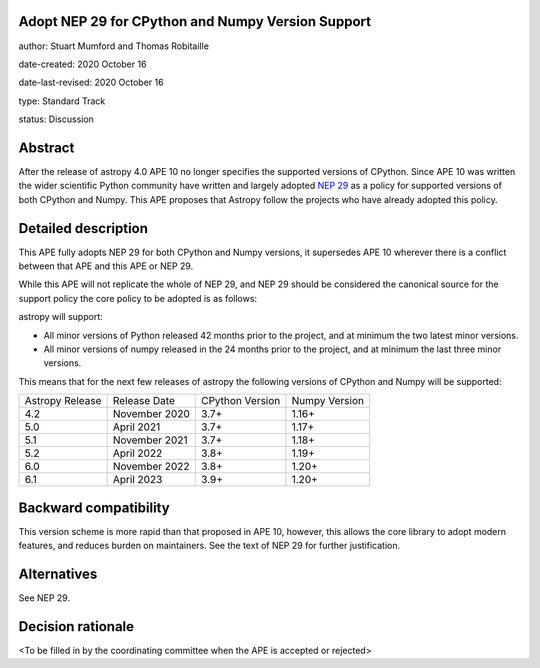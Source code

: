 Adopt NEP 29 for CPython and Numpy Version Support
--------------------------------------------------

author: Stuart Mumford and Thomas Robitaille

date-created: 2020 October 16

date-last-revised: 2020 October 16

type: Standard Track

status: Discussion


Abstract
--------

After the release of astropy 4.0 APE 10 no longer specifies the supported versions of CPython.
Since APE 10 was written the wider scientific Python community have written and largely adopted `NEP 29 <https://numpy.org/neps/nep-0029-deprecation_policy.html>`__ as a policy for supported versions of both CPython and Numpy.
This APE proposes that Astropy follow the projects who have already adopted this policy.


Detailed description
--------------------

This APE fully adopts NEP 29 for both CPython and Numpy versions, it supersedes APE 10 wherever there is a conflict between that APE and this APE or NEP 29.

While this APE will not replicate the whole of NEP 29, and NEP 29 should be considered the canonical source for the support policy the core policy to be adopted is as follows:

astropy will support:

* All minor versions of Python released 42 months prior to the project, and at minimum the two latest minor versions.
* All minor versions of numpy released in the 24 months prior to the project, and at minimum the last three minor versions.

This means that for the next few releases of astropy the following versions of CPython and Numpy will be supported:


+--------------------+--------------------+-----------------+--------------------+
| Astropy Release    | Release Date       | CPython Version | Numpy Version      |
+--------------------+--------------------+-----------------+--------------------+
| 4.2                | November 2020      | 3.7+            | 1.16+              |
+--------------------+--------------------+-----------------+--------------------+
| 5.0                | April 2021         | 3.7+            | 1.17+              |
+--------------------+--------------------+-----------------+--------------------+
| 5.1                | November 2021      | 3.7+            | 1.18+              |
+--------------------+--------------------+-----------------+--------------------+
| 5.2                | April 2022         | 3.8+            | 1.19+              |
+--------------------+--------------------+-----------------+--------------------+
| 6.0                | November 2022      | 3.8+            | 1.20+              |
+--------------------+--------------------+-----------------+--------------------+
| 6.1                | April 2023         | 3.9+            | 1.20+              |
+--------------------+--------------------+-----------------+--------------------+



Backward compatibility
----------------------

This version scheme is more rapid than that proposed in APE 10, however, this allows the core library to adopt modern features, and reduces burden on maintainers.
See the text of NEP 29 for further justification.

Alternatives
------------

See NEP 29.

Decision rationale
------------------

<To be filled in by the coordinating committee when the APE is accepted or rejected>
